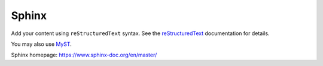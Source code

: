 Sphinx
======

Add your content using ``reStructuredText`` syntax. See the
`reStructuredText <https://www.sphinx-doc.org/en/master/usage/restructuredtext/index.html>`_
documentation for details.

You may also use `MyST <https://myst-parser.readthedocs.io/en/latest/intro.html>`_.

Sphinx homepage: https://www.sphinx-doc.org/en/master/
